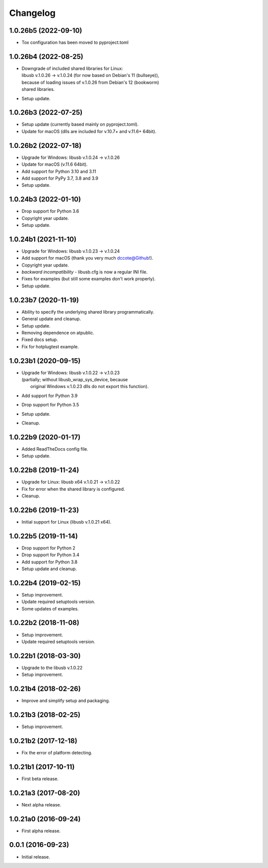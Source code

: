 Changelog
=========

1.0.26b5 (2022-09-10)
---------------------
- Tox configuration has been moved to pyproject.toml

1.0.26b4 (2022-08-25)
---------------------
- | Downgrade of included shared libraries for Linux:
  | libusb v.1.0.26 -> v.1.0.24 (for now based on Debian's 11 (bullseye)),
  | because of loading issues of v.1.0.26 from Debian's 12 (bookworm)
  | shared libraries.
- Setup update.

1.0.26b3 (2022-07-25)
---------------------
- Setup update (currently based mainly on pyproject.toml).
- Update for macOS (dlls are included for v.10.7+ and v.11.6+ 64bit).

1.0.26b2 (2022-07-18)
---------------------
- Upgrade for Windows: libusb v.1.0.24 -> v.1.0.26
- Update for macOS (v.11.6 64bit).
- Add support for Python 3.10 and 3.11
- Add support for PyPy 3.7, 3.8 and 3.9
- Setup update.

1.0.24b3 (2022-01-10)
---------------------
- Drop support for Python 3.6
- Copyright year update.
- Setup update.

1.0.24b1 (2021-11-10)
---------------------
- Upgrade for Windows: libusb v.1.0.23 -> v.1.0.24
- Add support for macOS (thank you very much dccote@Github!).
- Copyright year update.
- *backward incompatibility* - libusb.cfg is now a regular INI file.
- Fixes for examples (but still some examples don't work properly).
- Setup update.

1.0.23b7 (2020-11-19)
---------------------
- Ability to specify the underlying shared library programmatically.
- General update and cleanup.
- Setup update.
- Removing dependence on atpublic.
- Fixed docs setup.
- Fix for hotplugtest example.

1.0.23b1 (2020-09-15)
---------------------
- | Upgrade for Windows: libusb v.1.0.22 -> v.1.0.23
  | (partially; without libusb_wrap_sys_device, because
  |  original Windows v.1.0.23 dlls do not export this function).
- Add support for Python 3.9
- Drop support for Python 3.5
- Setup update.
- Cleanup.

1.0.22b9 (2020-01-17)
---------------------
- Added ReadTheDocs config file.
- Setup update.

1.0.22b8 (2019-11-24)
---------------------
- Upgrade for Linux: libusb x64 v.1.0.21 -> v.1.0.22
- Fix for error when the shared library is configured.
- Cleanup.

1.0.22b6 (2019-11-23)
---------------------
- Initial support for Linux (libusb v.1.0.21 x64).

1.0.22b5 (2019-11-14)
---------------------
- Drop support for Python 2
- Drop support for Python 3.4
- Add support for Python 3.8
- Setup update and cleanup.

1.0.22b4 (2019-02-15)
---------------------
- Setup improvement.
- Update required setuptools version.
- Some updates of examples.

1.0.22b2 (2018-11-08)
---------------------
- Setup improvement.
- Update required setuptools version.

1.0.22b1 (2018-03-30)
---------------------
- Upgrade to the libusb v.1.0.22
- Setup improvement.

1.0.21b4 (2018-02-26)
---------------------
- Improve and simplify setup and packaging.

1.0.21b3 (2018-02-25)
---------------------
- Setup improvement.

1.0.21b2 (2017-12-18)
---------------------
- Fix the error of platform detecting.

1.0.21b1 (2017-10-11)
---------------------
- First beta release.

1.0.21a3 (2017-08-20)
---------------------
- Next alpha release.

1.0.21a0 (2016-09-24)
---------------------
- First alpha release.

0.0.1 (2016-09-23)
------------------
- Initial release.
